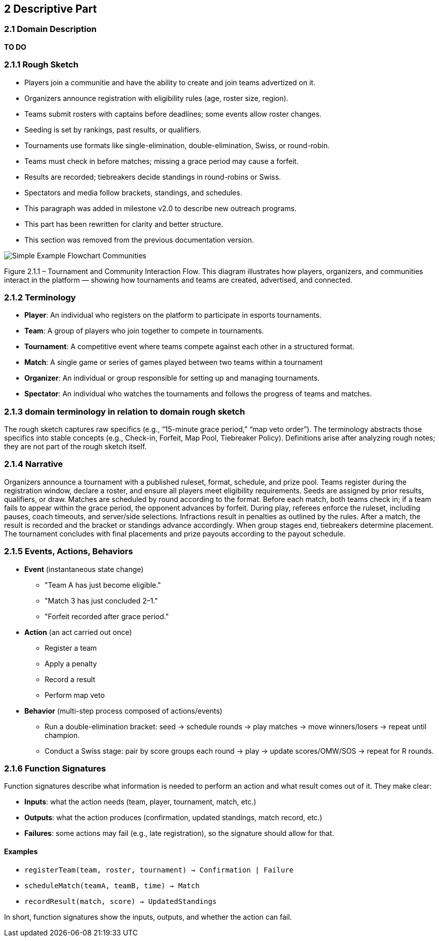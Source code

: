 == 2 Descriptive Part

=== 2.1 Domain Description
*TO DO*

=== 2.1.1 Rough Sketch
* Players join a communitie and have the ability to create and join teams advertized on it.
* Organizers announce registration with eligibility rules (age, roster size, region).
* Teams submit rosters with captains before deadlines; some events allow roster changes.
* Seeding is set by rankings, past results, or qualifiers.
* Tournaments use formats like single-elimination, double-elimination, Swiss, or round-robin.
* Teams must check in before matches; missing a grace period may cause a forfeit.
* Results are recorded; tiebreakers decide standings in round-robins or Swiss.
* Spectators and media follow brackets, standings, and schedules.
* [.hl-green]#This paragraph was added in milestone v2.0 to describe new outreach programs.#
* [.hl-yellow]#This part has been rewritten for clarity and better structure.#
* [.hl-red]#This section was removed from the previous documentation version.#

image::Simple_Example_Flowchart_Communities.JPG[align=center]

Figure 2.1.1 – Tournament and Community Interaction Flow.
This diagram illustrates how players, organizers, and communities interact in the platform — showing how tournaments and teams are created, advertised, and connected.

=== 2.1.2 Terminology
- **Player**: An individual who registers on the platform to participate in esports tournaments.
- **Team**: A group of players who join together to compete in tournaments.
- **Tournament**: A competitive event where teams compete against each other in a structured format.
- **Match**: A single game or series of games played between two teams within a tournament
- **Organizer**: An individual or group responsible for setting up and managing tournaments.
- **Spectator**: An individual who watches the tournaments and follows the progress of teams and matches.

=== 2.1.3 domain terminology in relation to domain rough sketch
The rough sketch captures raw specifics (e.g., “15-minute grace period,” “map veto order”). The terminology abstracts those specifics into stable concepts (e.g., Check-in, Forfeit, Map Pool, Tiebreaker Policy). Definitions arise after analyzing rough notes; they are not part of the rough sketch itself.

=== 2.1.4 Narrative
Organizers announce a tournament with a published ruleset, format, schedule, and prize pool. Teams register during the registration window, declare a roster, and ensure all players meet eligibility requirements. Seeds are assigned by prior results, qualifiers, or draw. Matches are scheduled by round according to the format. Before each match, both teams check in; if a team fails to appear within the grace period, the opponent advances by forfeit. During play, referees enforce the ruleset, including pauses, coach timeouts, and server/side selections. Infractions result in penalties as outlined by the rules. After a match, the result is recorded and the bracket or standings advance accordingly. When group stages end, tiebreakers determine placement. The tournament concludes with final placements and prize payouts according to the payout schedule.

=== 2.1.5 Events, Actions, Behaviors
* *Event* (instantaneous state change)
** "Team A has just become eligible."
** "Match 3 has just concluded 2–1."
** "Forfeit recorded after grace period."

* *Action* (an act carried out once)
** Register a team
** Apply a penalty
** Record a result
** Perform map veto

* *Behavior* (multi-step process composed of actions/events)
** Run a double-elimination bracket: seed → schedule rounds → play matches → move winners/losers → repeat until champion.
** Conduct a Swiss stage: pair by score groups each round → play → update scores/OMW/SOS → repeat for R rounds.

=== 2.1.6 Function Signatures
Function signatures describe what information is needed to perform an action
and what result comes out of it. They make clear:

* **Inputs**: what the action needs (team, player, tournament, match, etc.)
* **Outputs**: what the action produces (confirmation, updated standings, match record, etc.)
* **Failures**: some actions may fail (e.g., late registration), so the signature should allow for that.

==== Examples
- `registerTeam(team, roster, tournament) → Confirmation | Failure`
- `scheduleMatch(teamA, teamB, time) → Match`
- `recordResult(match, score) → UpdatedStandings`

In short, function signatures show the inputs, outputs, and whether the action can fail.